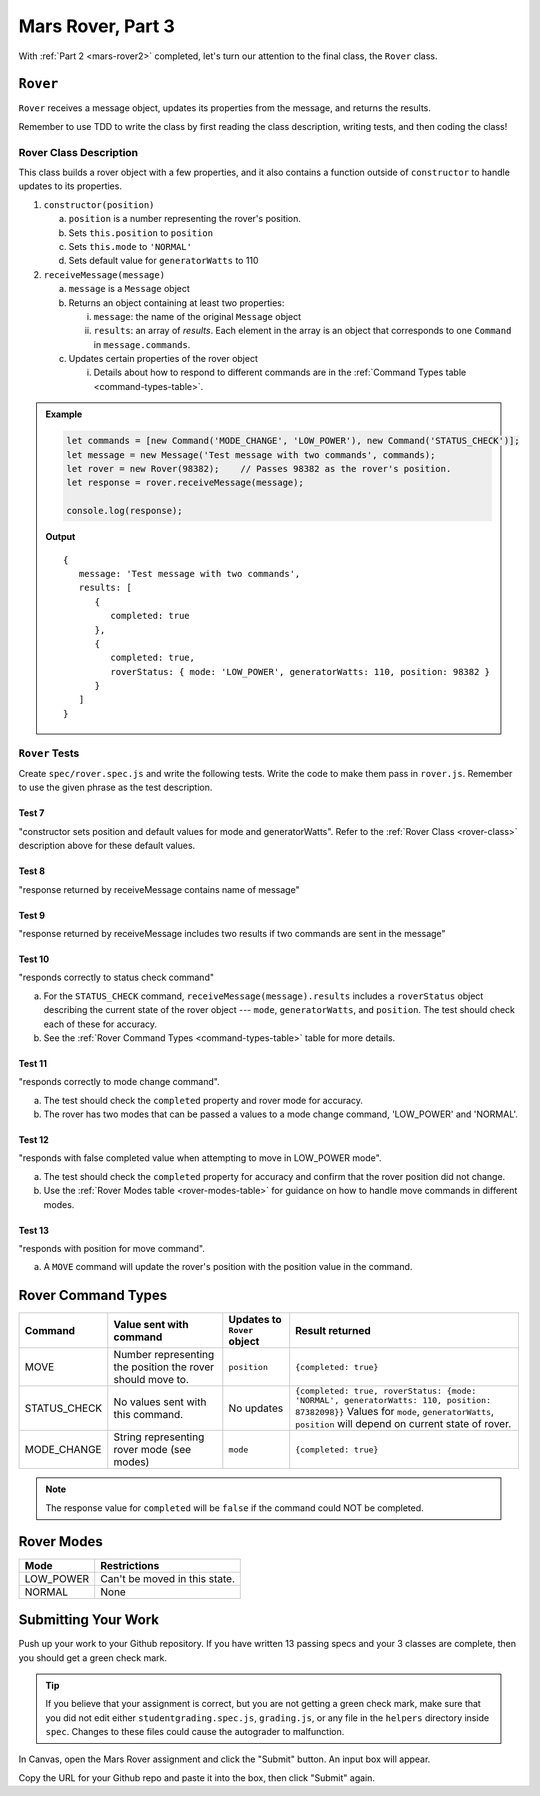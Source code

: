 .. _mars-rover3:

Mars Rover, Part 3
==================

With :ref:`Part 2 <mars-rover2>` completed, let's turn our attention to the final class, the ``Rover`` class.

``Rover``
---------

``Rover`` receives a message object, updates its properties from the message, and 
returns the results.

Remember to use TDD to write the class by first reading the class description, writing tests, and then coding the class!

.. _rover-class:

Rover Class Description
^^^^^^^^^^^^^^^^^^^^^^^

This class builds a rover object with a few properties, and it also contains
a function outside of ``constructor`` to handle updates to its properties.

#. ``constructor(position)``

   a. ``position`` is a number representing the rover's position.
   b. Sets ``this.position`` to ``position``
   c. Sets ``this.mode`` to ``'NORMAL'``
   d. Sets default value for ``generatorWatts`` to 110

#. ``receiveMessage(message)``

   a. ``message`` is a ``Message`` object
   b. Returns an object containing at least two properties:
         
      i. ``message``: the name of the original ``Message`` object
      ii. ``results``: an array of *results*. Each element in the array is an 
          object that corresponds to one ``Command`` in ``message.commands``.
         
   c. Updates certain properties of the rover object

      i. Details about how to respond to different commands are in the
         :ref:`Command Types table <command-types-table>`.

.. admonition:: Example

   .. sourcecode:: js

      let commands = [new Command('MODE_CHANGE', 'LOW_POWER'), new Command('STATUS_CHECK')];
      let message = new Message('Test message with two commands', commands);
      let rover = new Rover(98382);    // Passes 98382 as the rover's position.
      let response = rover.receiveMessage(message);

      console.log(response);

   **Output**

   ::

      {
         message: 'Test message with two commands',
         results: [
            {
               completed: true
            },
            {
               completed: true, 
               roverStatus: { mode: 'LOW_POWER', generatorWatts: 110, position: 98382 }
            }
         ]
      }

``Rover`` Tests
^^^^^^^^^^^^^^^

Create ``spec/rover.spec.js`` and write the following tests. Write the code to
make them pass in ``rover.js``. Remember to use the given phrase as the test
description.

Test 7 
~~~~~~

"constructor sets position and default values for mode and generatorWatts".
Refer to the :ref:`Rover Class <rover-class>` description above for these
default values.

Test 8
~~~~~~

"response returned by receiveMessage contains name of message"

Test 9
~~~~~~

"response returned by receiveMessage includes two results if two commands
are sent in the message"

Test 10
~~~~~~~

"responds correctly to status check command"

a. For the ``STATUS_CHECK`` command, ``receiveMessage(message).results`` 
   includes a ``roverStatus`` object describing the current state of the 
   rover object --- ``mode``, ``generatorWatts``, and ``position``. The test 
   should check each of these for accuracy.
b. See the :ref:`Rover Command Types <command-types-table>` table for more
   details.

Test 11
~~~~~~~

"responds correctly to mode change command". 

a. The test should check the ``completed`` property and rover mode for accuracy.
b. The rover has two modes that can be passed a values to a mode change command,
   'LOW_POWER' and 'NORMAL'.

Test 12
~~~~~~~

"responds with false completed value when attempting to move in LOW_POWER
mode". 

a. The test should check the ``completed`` property for accuracy and confirm 
   that the rover position did not change.
b. Use the :ref:`Rover Modes table <rover-modes-table>` for guidance on how
   to handle move commands in different modes.

Test 13
~~~~~~~

"responds with position for move command".

a. A ``MOVE`` command will update the rover's position with the position value in 
   the command.

.. _command-types-table:

Rover Command Types
--------------------
.. list-table::
   :widths: auto
   :header-rows: 1

   * - Command
     - Value sent with command
     - Updates to ``Rover`` object
     - Result returned
   * - MOVE
     - Number representing the position the rover should move to.
     - ``position``
     - ``{completed: true}``
   * - STATUS_CHECK
     - No values sent with this command.
     - No updates
     - ``{completed: true, roverStatus: {mode: 'NORMAL', generatorWatts: 110, position: 87382098}}`` Values for ``mode``, ``generatorWatts``, ``position`` will depend on current state of rover.
   * - MODE_CHANGE
     - String representing rover mode (see modes)
     - ``mode``
     - ``{completed: true}``

.. note::

   The response value for ``completed`` will be ``false`` if the command could
   NOT be completed.

.. _rover-modes-table:

Rover Modes
-----------
.. list-table::
   :widths: auto
   :header-rows: 1

   * - Mode
     - Restrictions
   * - LOW_POWER
     - Can't be moved in this state.
   * - NORMAL
     - None


Submitting Your Work
--------------------

Push up your work to your Github repository.
If you have written 13 passing specs and your 3 classes are complete, then you should get a green check mark.

.. admonition:: Tip

   If you believe that your assignment is correct, but you are not getting a green check mark, make sure that you did not edit either ``studentgrading.spec.js``, ``grading.js``, or any file in the ``helpers`` directory inside ``spec``.
   Changes to these files could cause the autograder to malfunction.

In Canvas, open the Mars Rover assignment and click the "Submit" button.
An input box will appear.

Copy the URL for your Github repo and paste it into the box, then click
"Submit" again.
